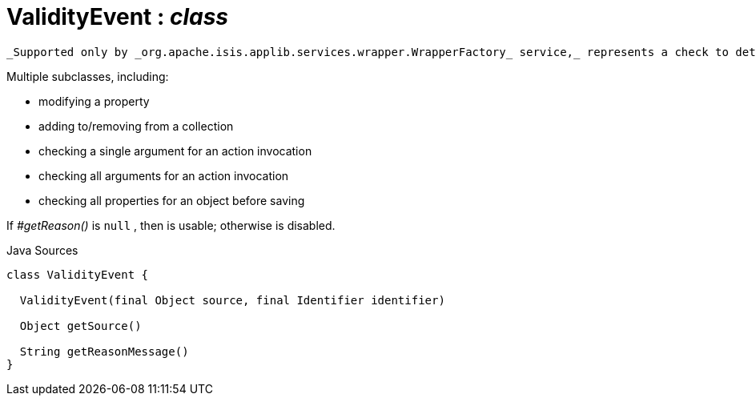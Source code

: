 = ValidityEvent : _class_
:Notice: Licensed to the Apache Software Foundation (ASF) under one or more contributor license agreements. See the NOTICE file distributed with this work for additional information regarding copyright ownership. The ASF licenses this file to you under the Apache License, Version 2.0 (the "License"); you may not use this file except in compliance with the License. You may obtain a copy of the License at. http://www.apache.org/licenses/LICENSE-2.0 . Unless required by applicable law or agreed to in writing, software distributed under the License is distributed on an "AS IS" BASIS, WITHOUT WARRANTIES OR  CONDITIONS OF ANY KIND, either express or implied. See the License for the specific language governing permissions and limitations under the License.

 _Supported only by _org.apache.isis.applib.services.wrapper.WrapperFactory_ service,_ represents a check to determine whether a proposed change is valid.

Multiple subclasses, including:

* modifying a property
* adding to/removing from a collection
* checking a single argument for an action invocation
* checking all arguments for an action invocation
* checking all properties for an object before saving

If _#getReason()_ is `null` , then is usable; otherwise is disabled.

.Java Sources
[source,java]
----
class ValidityEvent {

  ValidityEvent(final Object source, final Identifier identifier)

  Object getSource()

  String getReasonMessage()
}
----

